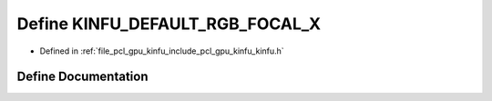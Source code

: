 .. _exhale_define_include_2pcl_2gpu_2kinfu_2kinfu_8h_1aaf64f7ea45d2327f8fe9ccb6581e6b12:

Define KINFU_DEFAULT_RGB_FOCAL_X
================================

- Defined in :ref:`file_pcl_gpu_kinfu_include_pcl_gpu_kinfu_kinfu.h`


Define Documentation
--------------------


.. doxygendefine:: KINFU_DEFAULT_RGB_FOCAL_X
